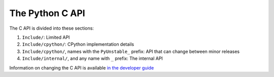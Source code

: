 The Python C API
================

The C API is divided into these sections:

1. ``Include/``: Limited API
2. ``Include/cpython/``: CPython implementation details
3. ``Include/cpython/``, names with the ``PyUnstable_`` prefix: API that can
   change between minor releases
4. ``Include/internal/``, and any name with ``_`` prefix: The internal API

Information on changing the C API is available `in the developer guide`_

.. _in the developer guide: https://devguide.python.org/c-api/

